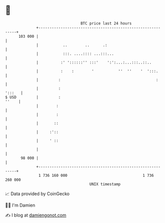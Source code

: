 * 👋

#+begin_example
                                     BTC price last 24 hours                    
                 +------------------------------------------------------------+ 
         103 000 |                                                            | 
                 |           ..        ..      .:                             | 
                 |           :::. ....:::: ...:::...                          | 
                 |          :' '::::::'' :::'    ':':...:...:::..::..         | 
                 |          :    :        '           ''  ''    '  ':::.      | 
                 |         :                                           :      | 
                 |         :                                           ':::   | 
   $ USD         |         :                                            ''    | 
                 |        :                                                   | 
                 |        :                                                   | 
                 |       ::                                                   | 
                 |     :'::                                                   | 
                 |     ' ::                                                   | 
                 |                                                            | 
          98 000 |                                                            | 
                 +------------------------------------------------------------+ 
                  1 736 160 000                                  1 736 260 000  
                                         UNIX timestamp                         
#+end_example
📈 Data provided by CoinGecko

🧑‍💻 I'm Damien

✍️ I blog at [[https://www.damiengonot.com][damiengonot.com]]
